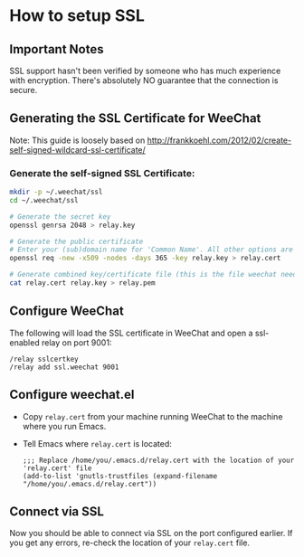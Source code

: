 * How to setup SSL
** Important Notes
   SSL support hasn't been verified by someone who has much experience
   with encryption. There's absolutely NO guarantee that the
   connection is secure.
   
** Generating the SSL Certificate for WeeChat
   Note: This guide is loosely based on http://frankkoehl.com/2012/02/create-self-signed-wildcard-ssl-certificate/
   
*** Generate the self-signed SSL Certificate:
    #+BEGIN_SRC sh
      mkdir -p ~/.weechat/ssl
      cd ~/.weechat/ssl
      
      # Generate the secret key
      openssl genrsa 2048 > relay.key
      
      # Generate the public certificate
      # Enter your (sub)domain name for 'Common Name'. All other options are optional
      openssl req -new -x509 -nodes -days 365 -key relay.key > relay.cert
      
      # Generate combined key/certificate file (this is the file weechat needs)
      cat relay.cert relay.key > relay.pem
    #+END_SRC
    
** Configure WeeChat
    The following will load the SSL certificate in WeeChat and open a
    ssl-enabled relay on port 9001:
    #+BEGIN_EXAMPLE
    /relay sslcertkey
    /relay add ssl.weechat 9001
    #+END_EXAMPLE

** Configure weechat.el
   - Copy =relay.cert= from your machine running WeeChat to the
     machine where you run Emacs.
   - Tell Emacs where =relay.cert= is located:
     #+BEGIN_SRC elisp
       ;;; Replace /home/you/.emacs.d/relay.cert with the location of your 'relay.cert' file
       (add-to-list 'gnutls-trustfiles (expand-filename "/home/you/.emacs.d/relay.cert"))
     #+END_SRC
    
** Connect via SSL
   Now you should be able to connect via SSL on the port configured
   earlier. If you get any errors, re-check the location of your
   =relay.cert= file.
